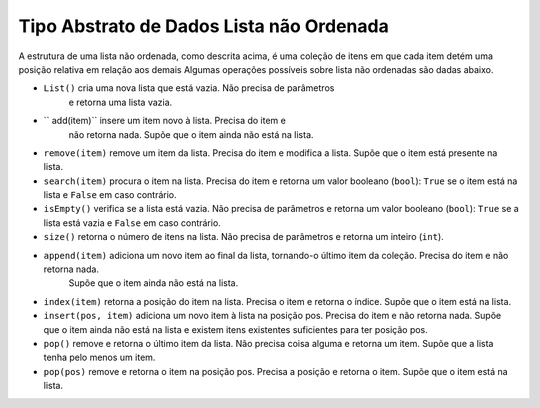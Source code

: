 ..  Copyright (C)  Brad Miller, David Ranum
    This work is licensed under the Creative Commons Attribution-NonCommercial-ShareAlike 4.0 International License. To view a copy of this license, visit http://creativecommons.org/licenses/by-nc-sa/4.0/.


Tipo Abstrato de Dados Lista não Ordenada
~~~~~~~~~~~~~~~~~~~~~~~~~~~~~~~~~~~~~~~~~

A estrutura de uma lista não ordenada, como descrita acima, é uma coleção
de itens em que cada item detém uma posição relativa em relação aos demais
Algumas operações possíveis sobre lista não ordenadas são dadas abaixo.

- ``List()`` cria uma nova lista que está vazia. Não precisa de parâmetros
   e retorna uma lista vazia.

- `` add(item)`` insere um item novo à lista. Precisa do item e
   não retorna nada. Supõe que o item ainda não está na lista.

- ``remove(item)`` remove um item da lista. Precisa do item e modifica a lista. Supõe que o item está presente na lista.

- ``search(item)`` procura o item na lista. Precisa do item e retorna um valor booleano (``bool``):  ``True`` se o item está na lista e ``False`` em caso contrário.

- ``isEmpty()`` verifica se a lista está vazia. Não precisa de parâmetros e retorna um valor booleano (``bool``):  ``True`` se a lista está vazia e ``False`` em caso contrário.

- ``size()`` retorna o número de itens na lista. Não precisa de parâmetros e retorna um inteiro (``int``).

- ``append(item)`` adiciona um novo item ao final da lista, tornando-o último item da coleção. Precisa do item e não retorna nada.
   Supõe que o item ainda não está na lista.

- ``index(item)`` retorna a posição do item na lista. Precisa o item e retorna o índice. Supõe que o item está na lista.

- ``insert(pos, item)`` adiciona um novo item à lista na posição pos. Precisa do item e não retorna nada. Supõe que o item ainda não está na lista e existem itens existentes suficientes para ter posição pos.

- ``pop()`` remove e retorna o último item da lista. Não precisa coisa alguma e retorna um item. Supõe que a lista tenha pelo menos um item.

- ``pop(pos)`` remove e retorna o item na posição pos. Precisa a posição e retorna o item. Supõe que o item está na lista.

